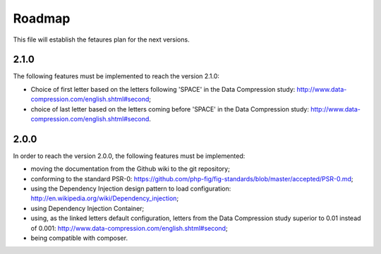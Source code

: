 Roadmap
=======

This file will establish the fetaures plan for the next versions.

2.1.0
-----

The following features must be implemented to reach the version 2.1.0:

* Choice of first letter based on the letters following 'SPACE' in the
  Data Compression study: http://www.data-compression.com/english.shtml#second;
* choice of last letter based on the letters coming before 'SPACE' in the
  Data Compression study: http://www.data-compression.com/english.shtml#second.

2.0.0
-----

In order to reach the version 2.0.0, the following features must be
implemented:

* moving the documentation from the Github wiki to the git repository;
* conforming to the standard PSR-0:
  https://github.com/php-fig/fig-standards/blob/master/accepted/PSR-0.md;
* using the Dependency Injection design pattern to load configuration:
  http://en.wikipedia.org/wiki/Dependency_injection;
* using Dependency Injection Container;
* using, as the linked letters default configuration, letters from the Data
  Compression study superior to 0.01 instead of 0.001:
  http://www.data-compression.com/english.shtml#second;
* being compatible with composer.
